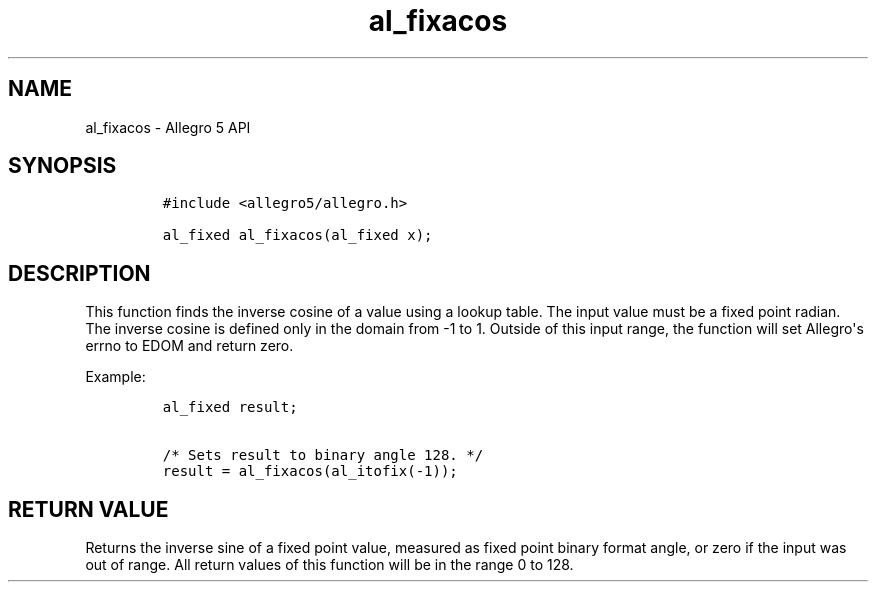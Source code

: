 .TH "al_fixacos" "3" "" "Allegro reference manual" ""
.SH NAME
.PP
al_fixacos \- Allegro 5 API
.SH SYNOPSIS
.IP
.nf
\f[C]
#include\ <allegro5/allegro.h>

al_fixed\ al_fixacos(al_fixed\ x);
\f[]
.fi
.SH DESCRIPTION
.PP
This function finds the inverse cosine of a value using a lookup table.
The input value must be a fixed point radian.
The inverse cosine is defined only in the domain from \-1 to 1.
Outside of this input range, the function will set Allegro\[aq]s errno
to EDOM and return zero.
.PP
Example:
.IP
.nf
\f[C]
al_fixed\ result;

/*\ Sets\ result\ to\ binary\ angle\ 128.\ */
result\ =\ al_fixacos(al_itofix(\-1));
\f[]
.fi
.SH RETURN VALUE
.PP
Returns the inverse sine of a fixed point value, measured as fixed point
binary format angle, or zero if the input was out of range.
All return values of this function will be in the range 0 to 128.
